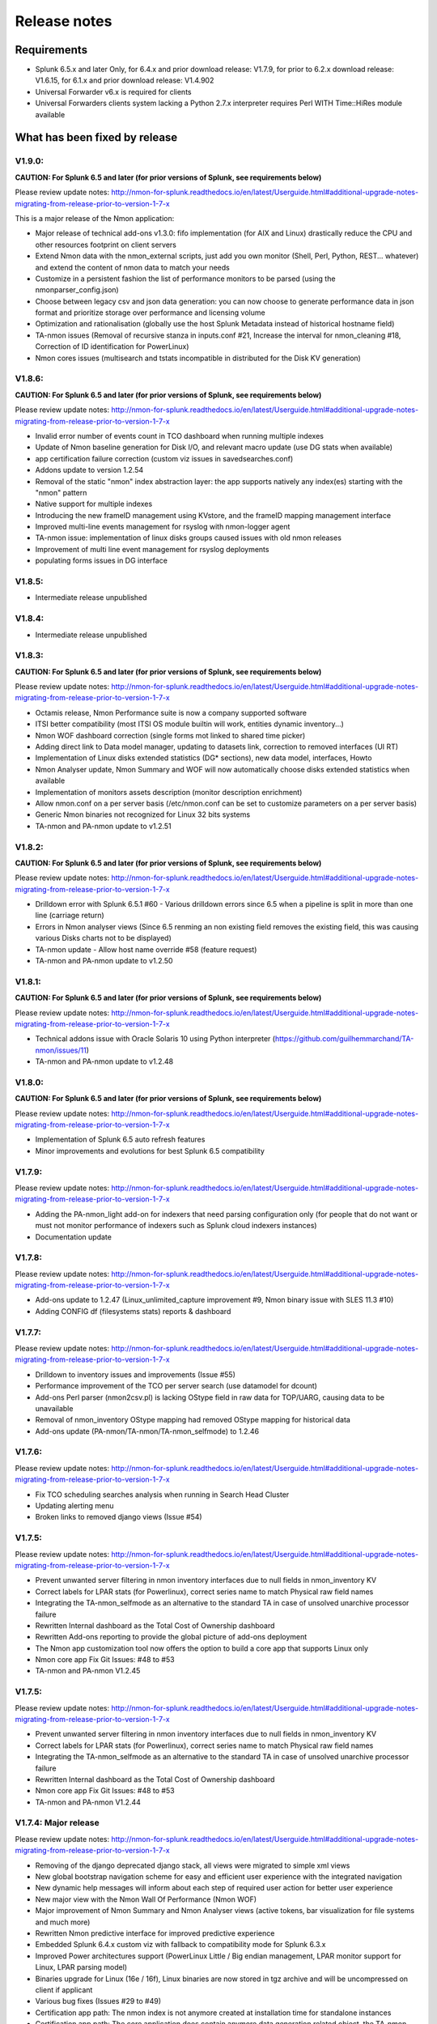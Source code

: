 #########################################
Release notes
#########################################

^^^^^^^^^^^^
Requirements
^^^^^^^^^^^^

* Splunk 6.5.x and later Only, for 6.4.x and prior download release: V1.7.9, for prior to 6.2.x download release: V1.6.15, for 6.1.x and prior download release: V1.4.902

* Universal Forwarder v6.x is required for clients

* Universal Forwarders clients system lacking a Python 2.7.x interpreter requires Perl WITH Time::HiRes module available

^^^^^^^^^^^^^^^^^^^^^^^^^^^^^^
What has been fixed by release
^^^^^^^^^^^^^^^^^^^^^^^^^^^^^^
=======
V1.9.0:
=======

**CAUTION: For Splunk 6.5 and later (for prior versions of Splunk, see requirements below)**

Please review update notes: http://nmon-for-splunk.readthedocs.io/en/latest/Userguide.html#additional-upgrade-notes-migrating-from-release-prior-to-version-1-7-x

This is a major release of the Nmon application:

- Major release of technical add-ons v1.3.0: fifo implementation (for AIX and Linux) drastically reduce the CPU and other resources footprint on client servers
- Extend Nmon data with the nmon_external scripts, just add you own monitor (Shell, Perl, Python, REST... whatever) and extend the content of nmon data to match your needs
- Customize in a persistent fashion the list of performance monitors to be parsed (using the nmonparser_config.json)
- Choose between legacy csv and json data generation: you can now choose to generate performance data in json format and prioritize storage over performance and licensing volume
- Optimization and rationalisation (globally use the host Splunk Metadata instead of historical hostname field)
- TA-nmon issues (Removal of recursive stanza in inputs.conf #21, Increase the interval for nmon_cleaning #18, Correction of ID identification for PowerLinux)
- Nmon cores issues (multisearch and tstats incompatible in distributed for the Disk KV generation)

=======
V1.8.6:
=======

**CAUTION: For Splunk 6.5 and later (for prior versions of Splunk, see requirements below)**

Please review update notes: http://nmon-for-splunk.readthedocs.io/en/latest/Userguide.html#additional-upgrade-notes-migrating-from-release-prior-to-version-1-7-x

- Invalid error number of events count in TCO dashboard when running multiple indexes
- Update of Nmon baseline generation for Disk I/O, and relevant macro update (use DG stats when available)
- app certification failure correction (custom viz issues in savedsearches.conf)
- Addons update to version 1.2.54
- Removal of the static "nmon" index abstraction layer: the app supports natively any index(es) starting with the "nmon" pattern
- Native support for multiple indexes
- Introducing the new frameID management using KVstore, and the frameID mapping management interface
- Improved multi-line events management for rsyslog with nmon-logger agent
- TA-nmon issue: implementation of linux disks groups caused issues with old nmon releases
- Improvement of multi line event management for rsyslog deployments
- populating forms issues in DG interface

=======
V1.8.5:
=======

- Intermediate release unpublished

=======
V1.8.4:
=======

- Intermediate release unpublished

=======
V1.8.3:
=======

**CAUTION: For Splunk 6.5 and later (for prior versions of Splunk, see requirements below)**

Please review update notes: http://nmon-for-splunk.readthedocs.io/en/latest/Userguide.html#additional-upgrade-notes-migrating-from-release-prior-to-version-1-7-x

- Octamis release, Nmon Performance suite is now a company supported software
- ITSI better compatibility (most ITSI OS module builtin will work, entities dynamic inventory...)
- Nmon WOF dashboard correction (single forms mot linked to shared time picker)
- Adding direct link to Data model manager, updating to datasets link, correction to removed interfaces (UI RT)
- Implementation of Linux disks extended statistics (DG* sections), new data model, interfaces, Howto
- Nmon Analyser update, Nmon Summary and WOF will now automatically choose disks extended statistics when available
- Implementation of monitors assets description (monitor description enrichment)
- Allow nmon.conf on a per server basis (/etc/nmon.conf can be set to customize parameters on a per server basis)
- Generic Nmon binaries not recognized for Linux 32 bits systems
- TA-nmon and PA-nmon update to v1.2.51

=======
V1.8.2:
=======

**CAUTION: For Splunk 6.5 and later (for prior versions of Splunk, see requirements below)**

Please review update notes: http://nmon-for-splunk.readthedocs.io/en/latest/Userguide.html#additional-upgrade-notes-migrating-from-release-prior-to-version-1-7-x

- Drilldown error with Splunk 6.5.1 #60 - Various drilldown errors since 6.5 when a pipeline is split in more than one line (carriage return)
- Errors in Nmon analyser views (Since 6.5 renming an non existing field removes the existing field, this was causing various Disks charts not to be displayed)
- TA-nmon update - Allow host name override #58 (feature request)
- TA-nmon and PA-nmon update to v1.2.50

=======
V1.8.1:
=======

**CAUTION: For Splunk 6.5 and later (for prior versions of Splunk, see requirements below)**

Please review update notes: http://nmon-for-splunk.readthedocs.io/en/latest/Userguide.html#additional-upgrade-notes-migrating-from-release-prior-to-version-1-7-x

- Technical addons issue with Oracle Solaris 10 using Python interpreter (https://github.com/guilhemmarchand/TA-nmon/issues/11)
- TA-nmon and PA-nmon update to v1.2.48

=======
V1.8.0:
=======

**CAUTION: For Splunk 6.5 and later (for prior versions of Splunk, see requirements below)**

Please review update notes: http://nmon-for-splunk.readthedocs.io/en/latest/Userguide.html#additional-upgrade-notes-migrating-from-release-prior-to-version-1-7-x

- Implementation of Splunk 6.5 auto refresh features
- Minor improvements and evolutions for best Splunk 6.5 compatibility

=======
V1.7.9:
=======

Please review update notes: http://nmon-for-splunk.readthedocs.io/en/latest/Userguide.html#additional-upgrade-notes-migrating-from-release-prior-to-version-1-7-x

- Adding the PA-nmon_light add-on for indexers that need parsing configuration only (for people that do not want or must not monitor performance of indexers such as Splunk cloud indexers instances)
- Documentation update

=======
V1.7.8:
=======

Please review update notes: http://nmon-for-splunk.readthedocs.io/en/latest/Userguide.html#additional-upgrade-notes-migrating-from-release-prior-to-version-1-7-x

- Add-ons update to 1.2.47 (Linux_unlimited_capture improvement #9, Nmon binary issue with SLES 11.3 #10)
- Adding CONFIG df (filesystems stats) reports & dashboard

=======
V1.7.7:
=======

Please review update notes: http://nmon-for-splunk.readthedocs.io/en/latest/Userguide.html#additional-upgrade-notes-migrating-from-release-prior-to-version-1-7-x

- Drilldown to inventory issues and improvements (Issue #55)
- Performance improvement of the TCO per server search (use datamodel for dcount)
- Add-ons Perl parser (nmon2csv.pl) is lacking OStype field in raw data for TOP/UARG, causing data to be unavailable
- Removal of nmon_inventory OStype mapping had removed OStype mapping for historical data
- Add-ons update (PA-nmon/TA-nmon/TA-nmon_selfmode) to 1.2.46

=======
V1.7.6:
=======

Please review update notes: http://nmon-for-splunk.readthedocs.io/en/latest/Userguide.html#additional-upgrade-notes-migrating-from-release-prior-to-version-1-7-x

- Fix TCO scheduling searches analysis when running in Search Head Cluster
- Updating alerting menu
- Broken links to removed django views (Issue #54)

=======
V1.7.5:
=======

Please review update notes: http://nmon-for-splunk.readthedocs.io/en/latest/Userguide.html#additional-upgrade-notes-migrating-from-release-prior-to-version-1-7-x

- Prevent unwanted server filtering in nmon inventory interfaces due to null fields in nmon_inventory KV
- Correct labels for LPAR stats (for Powerlinux), correct series name to match Physical raw field names
- Integrating the TA-nmon_selfmode as an alternative to the standard TA in case of unsolved unarchive processor failure
- Rewritten Internal dashboard as the Total Cost of Ownership dashboard
- Rewritten Add-ons reporting to provide the global picture of add-ons deployment
- The Nmon app customization tool now offers the option to build a core app that supports Linux only
- Nmon core app Fix Git Issues: #48 to #53
- TA-nmon and PA-nmon V1.2.45

=======
V1.7.5:
=======

Please review update notes: http://nmon-for-splunk.readthedocs.io/en/latest/Userguide.html#additional-upgrade-notes-migrating-from-release-prior-to-version-1-7-x

- Prevent unwanted server filtering in nmon inventory interfaces due to null fields in nmon_inventory KV
- Correct labels for LPAR stats (for Powerlinux), correct series name to match Physical raw field names
- Integrating the TA-nmon_selfmode as an alternative to the standard TA in case of unsolved unarchive processor failure
- Rewritten Internal dashboard as the Total Cost of Ownership dashboard
- Nmon core app Fix Git Issues: #48 to #53
- TA-nmon and PA-nmon V1.2.44

=====================
V1.7.4: Major release
=====================

Please review update notes: http://nmon-for-splunk.readthedocs.io/en/latest/Userguide.html#additional-upgrade-notes-migrating-from-release-prior-to-version-1-7-x

- Removing of the django deprecated django stack, all views were migrated to simple xml views
- New global bootstrap navigation scheme for easy and efficient user experience with the integrated navigation
- New dynamic help messages will inform about each step of required user action for better user experience
- New major view with the Nmon Wall Of Performance (Nmon WOF)
- Major improvement of Nmon Summary and Nmon Analyser views (active tokens, bar visualization for file systems and much more)
- Rewritten Nmon predictive interface for improved predictive experience
- Embedded Splunk 6.4.x custom viz with fallback to compatibility mode for Splunk 6.3.x
- Improved Power architectures support (PowerLinux Little / Big endian management, LPAR monitor support for Linux, LPAR parsing model)
- Binaries upgrade for Linux (16e / 16f), Linux binaries are now stored in tgz archive and will be uncompressed on client if applicant
- Various bug fixes (Issues #29 to #49)
- Certification app path: The nmon index is not anymore created at installation time for standalone instances
- Certification app path: The core application does contain anymore data generation related object, the TA-nmon must be installed for this to be achieved
- Certification app path: The nmon_inventory file base lookup table were migrated to KV store collection
- inline_customspan macro were renamed to span_nmon for easier usage
- TA-nmon and PA-nmon new packages (V1.2.40)

========
V1.6.15:
========

- App certification path, issue 1 execute permission
- App certification path, issue 2 invalid json detected
- App certification path, issue 3/4 duplicated stanzas
- App certification path, issue 5 new line chars in savedsearches.conf

========
V1.6.14:
========

* eventtypes / tags implementation over hard index/sourcetype (allow easier multi-index scenarios)
* CIM 4.3 implementation over Performance, Application State, Inventory, Network
* NEW Deployment scenario using Sysog as the transport layer with the nmon-logger third party tool
* #16 (nmon2csv.py logging)
* #17 execute permission in appserver
* #18 html iframe in help
* #19 which python error
* #20 html panel resize
* #21 rename eventgen.conf to .conf.spec
* #22 SuSE Linux identification failure
* #23 nmon 16d / 16c upgrade for Linux binaries
* #24 Prevents bin modifications from customization tools
* TA-nmon and PA-nmon new packages (V1.2.34)

========
V1.6.13:
========

* modal windows conversion of transition pages (operating system choice...)
* Fix file text busy error in sh cluster deployment with search head generating nmon data by the core app
* nmon_helper.sh update: Linux and Solaris clients hosts will now cache binaries in run directory
* New monitor: POOLS for AIX systems (extended pools statistics)
* TA-nmon and PA-nmon new packages (V1.2.32)
* Various UI improvements: simplification of multi-series charting, baseline interfaces updates and optimization, custom span macro update (2-3x faster)
* CPU data model update, AIX Nmon Analyser update, new POOLS monitor interface
* App customization Python tool fix (broken links for new app nav bar)

========
V1.6.12:
========

* Oracle Solaris 10 clients generates duplicated sarmon processes with TA-nmon v1.2.30 #13
* TA-nmon and PA-nmon new packages (V1.2.31)
* New Application bar navigation menu for better user experience
* Removed single decoration on home pages for better Splunk 6.3 compatibility
* Minor corrections

========
V1.6.11:
========

* sarmon (Nmon for Solaris) update to new v1.11 for sparc and x86
* TA-nmon and PA-nmon new packages (V1.2.30)

========
V1.6.10:
========

* Removing Home pages searches schedule to limit Splunk load due to the Nmon App (schedules with low interest over cost)
* Smoothing alerting schedule reports (prevents from running them on same round step of 5 minutes)
* Manage artifacts time to live (ttl) for Baseline generation reports and other scheduled reports (limit file system usage on search heads, limit number of artifacts)

========
V1.6.09:
========

* nmon2csv.sh hotfix: V1.6.07 changed the temp directory from /tmp to $SPLUNK_HOME/var/run/nmon, but it was lacking creating the directory if required
* This only affects system running the App (core / PA or TA) BUT not generating itself nmon data (such like managing external nmon data)
* TA-nmon and PA-nmon new packages (V1.2.29)

========
V1.6.08:
========

* Splitting the kvstore per Performance metric
* Major improvements of baseline generation reports to be valuable at scale
* Baseline interfaces corrections

========
V1.6.07:
========

* New feature: Introducing the baseline KV store and baseline interface, chart system key metrics over the baseline to detect system resources utilization derivation and anomalies
* css & html code improvements, code cleaning and xml re-indentation
* Linux binaries 15e/15g updates, set Linux embedded binaries utilization priority by default
* Updates for upcoming sarmon new release
* TA-nmon and PA-nmon new packages (V1.2.28)
* Processing errors detection improvements
* Howto TOP corrections
* Fix for Nmon inventory generation (get latest information instead of last)

========
V1.6.06:
========

* New Howtos interfaces: semi interactive SPL request repositories for main monitors
* New pre-built Panels interfaces for main monitors
* Support for CPUnn (CPU usage per logical core), Interfaces and CPU Data Model update
* nmon2csv Python and Perl backend improvements: Manage sections status store per server (allows managing multiple files in realtime mode), fixed blanck space issue in device for nmon2csv.py
* nmon2csv.sh backend will now restrict nmon2csv.py usage to 2.7.x interpreter versions (other will use Perl)
* Nmon App customization Python tool fix (management of token URLs)
* Various interfaces corrections, Home OS pages update
* Removed singlevalue.css for Splunk 6.3.0 compatibility, pre and post label single issue workaround for Splunk 6.3.0
* TA-nmon and PA-nmon new packages (V1.2.27)

========
V1.6.05:
========

* Data gaps in Real Time deployment for some random monitors and random timestamp #5
* Data gaps between Nmon collections (occurs between 2 Nmon processes iteration) #6
* Added support for DISKREADSERV / DISKWRITESERV
* TA-nmon and PA-nmon new packages (V1.2.26)

========
V1.6.04:
========

* Splunkd unexpected crashes with Splunk version 6.2.4 #4
* TA-nmon and PA-nmon new packages (V1.2.25)

========
V1.6.03:
========

* SAFE Center error in events panel for FS Analysis #3
* PA-nmon and TA-nmon add-on tgz archives where wrongly named and affected create_agent.py and Nmon customize script
* Global review of UI and Dashboards names and descriptions for better visibility
* Corrections and improvements of views
* Simple xml conversion of heatmap calendar views
* Added the Help menu in App bar

========
V1.6.02:
========

* AIX Hotfix: nmon_helper.sh on AIX generates splunkd error with grep call #2
* TA-nmon and PA-nmon new packages (V1.2.24)

========
V1.6.01:
========

* Hotfix for PA-nmon add-on, corrects non working Performance generation on standalone indexers
* Hotfix for Nmon_SplunkApp_Customize.py script: Broken triggered link in Home page when the root directory of App is customized
* Hotfix for create_agent.py: Manage creation of custom agents packages using the shell wrapper
* Improved single alerts drilldown of active alerts to match active time range (Home and Safe Center UI)
* TA-nmon and PA-nmon new packages (V1.2.23)

=======
V1.6.0:
=======

* New nmon2csv wrapper that will automatically choose between Python and Perl tool to convert Nmon raw data, deploy the TA-nmon much more easier than ever
* Introducing the SAFE Center as a central place to manage real time hosts alerting using performance data
* Introducing the TA-NMON management interface to get the better vision of your Nmon and Splunk clients deployment
* Reviewed Home pages for global App, and per type of Operating System
* Eventgen configuration and data samples for chosen main monitors (CPU, LPAR, TOP…) relevant for AIX, Linux and Solaris template hosts, test the App without deploying real clients
* New Wiki documentation now Online hosted at http://nmonsplunk.wikidot.com, Help page now refers to Online Wiki
* TA-nmon and PA-nmon new packages (V1.2.22)
* Various UI corrections

========
V1.5.30:
========

* SUSE Linux hotfix: nmon_helper.sh typo error leading in failing to identify best binary for Suse Linux clients
* nmon_helper.sh hotfix: Some cases still lead to processes duplication at boot time for some OS, improved and simplified code will prevent this
* TA-nmon and PA-nmon new packages (V1.2.21)

========
V1.5.29:
========

* nmon_helper.sh hotfix: Under certain circumstances and after reboot, multiple nmon instances may be generated, this new improved version will prevent this.
* TA-nmon and PA-nmon new packages (V1.2.20)

========
V1.5.28:
========

* Simple xml conversion of Nmon Internal interface, TOP Usage (bubblechart) dashboards
* Simplification of custom span definition in views, added a new form input "span" available in all interfaces
* Correction of IBM Pool usage alerting (bad CPU % reported), added file systems excluding lookup
* nmon_helper.sh update: Improvements code (All OS) to help preventing launching multiple nmon instances
* TA-nmon and PA-nmon new packages (V1.2.19)

========
V1.5.27:
========

* AIX Pool usage interface correction (relative and real time interfaces): non working token for monitor other than VP usage reporting (VP usage in % of its capacity)
* CPU_ALL / LPAR data model update: correcting evaluation of VP usage in % of capacity
* Data dictionary update (formula correcton for VP usage in %)

========
V1.5.26:
========

* nmon2csv.pl (Perl Nmon converter) update: Fix BBB config section extraction failure when BBB is lately generated (mainly for Linux hosts)
* nmon_helper.sh update: for AIX, prevents nmon instance identification failure if not using topas-nmon
* nmon_helper.sh update: for Linux (Ubuntu), added support for older releases (with no os-release file available)
* nmon2csv.py (Python Nmon converter) update: Windows Hotfix, broken directory creation fixed
* TA-nmon and PA-nmon new packages (V1.2.18)
* Nmon customization Python tool update: Fix customization failure due to the TA-nmon removing in V1.5.25 (only the tgz archive is kept now, for size optimization)
* Data dictionary visualization update: Added overflow scollbar and fixed low resolution truncation

========
V1.5.25:
========

* SEA Data model correction (SEACHPHY not reported)
* Correction of data volume comparison in Home page
* nmon_helper.sh maj update for Linux: Linux identification allows using best embedded nmon binary
* TA-nmon now brings nmon binaries for most common Linux OS and hardware
* New nmon.conf option allows giving priority to local nmon binary in PATH or embedded binaries
* TA-nmon and PA-nmon new packages (V1.2.17)
* TOP UI maj update: Aggregate stats per host or globally, Active drilldown links to stats per PID for the clicked Command invocation
* New embedded alert to watch for potential nmon processes duplication on hosts
* Internal Stats UI update: Added message for admin rights acess to internal indexes
* Web FrameWork dashboards maj update: Improved html code to correct fit to screen issues

========
V1.5.24:
========

* nmon_helper.sh hotfix: Corrections and improvement for App related nmon instances identification
* Introducing the very first version of Nmon Splunk Alerting, Alerting templates rules for common monitors (% CPU, Real and Virtual Memory...)
* Added support for SEA AIX Statistics (Shared Ethernet Adapter)
* Corrected NFS V4 AIX options which was incorrectly verified in nmon_helper.sh
* TA-nmon and PA-nmon new packages (V1.2.16)
* New data model for SEA statistics, associated SEA interface
* Data dictionary update (inclusion of SEA metrics)
* Home and Home AIX pages update

========
V1.5.23:
========

* Rewritten version of the nmon_helper.sh to definitively solve trouble with the input script
* The nmon_helper.sh has been a root cause of various troubles because it was (with more or less success) attempting to manage process duplication and so
* Part of the script has been rewritten from scratch, to be simple and effective with very few conditions
* The script won't try to kill anything now (common trouble for people) and will be based pid file to get its current status
* TA-nmon and PA-nmon new packages (V1.2.15)

==================
V1.5.19 - V1.5.22:
==================

* nmon_helper.sh update

========
V1.5.18:
========

* IOADAPT interface hotfix: Missing span in tstats command causing avg eval deviation and charting issues
* nmon2csv.py / nmon2csv.pl update: Added support for AIX Fiber Chanel metrics (FC*)
* nmon_helper.sh update: Prevent from trying to verify non existing processes (error message in Solaris, no such process)
* TA-nmon and PA-nmon new packages (V1.2.10)
* New data model for FC statistics, associated FC interface
* AIX Nmon Analyser update: set IOADAPT charts in stack mode
* Data dictionary update (inclusion of FC metrics)
* Home and Home AIX pages update

========
V1.5.17:
========

* Solaris update: Added Solaris specific Performance monitors, specially WLM statistics for Zone management
* New Solaris interfaces and Django Dashboard for WLM Statistics, Disks service and wait time
* nmon2csv.py / nmon2csv.pl update: Code improvement, Solaris update
* nmon_helper.sh / nmon.conf update: Solaris update (deactivation of CPUnn data, management of VxVM activation)
* TA-nmon and PA-nmon new packages (V1.2.09)
* New Data Model for Solaris WLM Stats, Disks Service and wait time
* Nmon Config Data Model update for type of processor identification corretion for Solaris
* Data dictionary update

========
V1.5.16:
========

* Linux maximum number of devices is now overcharged by nmon.conf to allow easy customization for very large systems
* nmon_helper.sh update for Linux max devices overcharged update
* nmon2csv.py / nmon2csv.pl hotfix: Prevent partial Configuration extraction in Real time mode for very large systems (BBB collects may occurs after Performance collect starts)
* TA-nmon and PA-nmon new packages (V1.2.08)
* Nmon Inventory Data Model update to prevent OSfilter being null in case of unexpected Operating System recognition (hosts would be listed in Any OS)
* Nmon Inventory Data Model update to improve Linux distribution and vendor identification, inventory savedsearch update and minor Linux sections update in inventory interfaces
* Minor corrections in CPU_ALL interfaces (2 decimals rounding)
* Help update

========
V1.5.15:
========

* Data Model conversion and important performance optimization of Nmon Analyser views for AIX / Linux / Solaris
* MEM Linux interface correction for table stats
* Various optimizations of interfaces

========
V1.5.14:
========

* Introducing the new Data Dictionary to provide through a dendogram user interface the capacity to explore the App data definition: Which metrics are available, Operating systems applicable... and more !
* Major update of the nmon_helper.sh input script update: Improvement of process identification, prevents from killing non App related nmon instances, analysis of Linux return code...
* TA-nmon and PA-nmon new packages (V1.2.06)
* MEM Linux interface correction (duplicated OS filter, _time shown in chart)
* Minor AIX File datamodel update
* Global update of interface to add metric definitions for more complex interfaces
* Added information panel in Nmon Analyser views and Nmon Summary
* Nmon_SplunkApp_Customize.py script update for dendogram compatibility
* Update of scheduled search for error reporting (added the Data collect error reporting), Home page update
* Added the Know Issues, available as link from the Help page, Help page update

========
V1.5.13:
========

* Missing Wildcard in Disks DataModels that would lead to ignore devices in Data Model stats (introduced in V1.5.12 that was not published as public release)

========
V1.5.12:
========

* Data Models rebuild for disks sections: Main Disk datamodel has been split by type (DISKXFER, DISKBUSY...) for better acceleration building (large data volume) and better search performances
* Update of Disks interfaces and Nmon Summary interface
* Minor css correction for django interfaces

========
V1.5.11:
========

* shebang correction in nmon_cleaner.py
* python subversion check correction in nmon_cleaner.sh

========
V1.5.10:
========

* Migration of var directories used by the App to generate, monitor, index and clean nmon and associated data
* The main var directory is now $SPLUNK_HOME/var/run/nmon, this especially prevents from loosing data during indexing time if app upgrade occurs (deployment process)
* New versions of all third party scripts
* TA-nmon and PA-nmon new packages (V1.2.05)
* Documentation update
* Correction for Volume of data indexed saved search (bad volume reported in cluster), Home update
* Nmon Inventory update: regular expression to ignore Linux LSB_version patterns (improvement of Linux distributions recognition)
* First level of drilldown UI update

========
V1.5.09:
========

* nmon_helper.sh corrective hotfix (collision when nmon is in bin/)
* nmon_cleaner.sh improvement: Verify Python version meets 2.7.x requirements before using py script (User Perl version if not met)
* TA-nmon and PA-nmon new packages (V1.2.04)

========
V1.5.08:
========

* nmon_cleaner.sh corrective Hotfix
* TA-nmon and PA-nmon new packages (V1.2.03)

========
V1.5.07:
========

* New frontal sh script nmon_cleaner.sh to encapsulate both Python and Perl cleaners, if Python not locally available, the Perl version is now automatically used (configuration simplification)
* TA-nmon and PA-nmon new packages (V1.2.02)
* macros.conf update for custom span definition: 1 minute minimal span value is now the default standard (equal to the default value of nmon.conf)
* Minor correction of Nmon Inventory views (single forms drilldown issue)
* New source stanza in props.conf to Allow managing nmon.gz gzip compressed file archives without further more configuration (cold nmon repositories)
* nmon_helper.sh update: Definitively fixed detaching issue for Solaris!
* nmon2csv.py update and correction (data not being reported if count less than 3 events)
* Hotfix 20150211 for Windows users: fix non compatible epoch time conversion leading to nmon2csv failure
* source default field override by default to prevent multiplication of Metadata entries
* Nmon customization resource script cleaning improvement

========
V1.5.06:
========

* Error in CPU_ALL tables stats for Wait % value
* Broken image link in Nmon_ANALYSER_AIX

========
V1.5.05:
========

* New Application logo !
* Incorrect link to django interfaces in TOP processes views
* Data Model update for VM section (Linux, Solaris), update of associated interfaces
* Data Model conversion of heatmap cal view (data), improvement of processing calendar views
* Data Model conversion of Nmon Analyser views

========
V1.5.04:
========

* TOP Processes Activity (CPU, MEM) dj dashboards improvements: Added a table stats to link Commands by associated hosts

========
V1.5.03:
========

* OStype filtering error in Nmon Summary interface
* Nmon Compare interface corrections and improvements

========
V1.5.02:
========

* Error in LPAR Pool interface for Pool ID identification in table stats
* Nmon Summary interface corrections and Data Model conversion
* TOP Data Model update (added All OS node to allow Nmon Summary update)
* Various minor corrections of Interfaces
* Nmon Analyser views populating inputs update
* Home pages update for OS Filter token to be passed to Nmon Summary & Analyser

========
V1.5.01:
========

* Minor corrections in LPAR interfaces (hostname populating not associated with frameID)
* Fixed AIX compatibility with nmon_helper.sh
* NFS macro correction (macros.conf)
* Minor width corrections for redesigned django interfaces
* New version of TA-nmon: Version 1.2.01 and PA-nmon: 1.2.01
* Schedule of Nmon Inventory data from accelerated datamodel to run every hour

=======
V1.5.0:
=======

* Important new releases of Python and Perl nmon2csv converters with now real time capacity
* The App can now manage a single real time Nmon file (nmon binary is running) with the capacity of real time / cold data analysis detection
* Main nmon options (interval and snapshot, NFS activation) can now be controlled through a Splunk fashion default/local nmon.conf file (upgrade resilient)
* All new Data Models for each type of Nmon data, Using the Data Model acceleration, the App run faster than ever
* Global review of All interfaces and dashboard, take benefit of Data models acceleration, improved design, best functionalities
* Important improvement of the Nmon inventory data generation using the Data model acceleration (specially solves performance issue while generating nmon inventory)
* Brings new Python and Perl nmon_cleaner tools to manage retention of nmon raw data files and prevent potential issues with temporary csv data

========
V1.4.92:
========

* New Accelerated Data Model for Nmon Config: Configuration items extraction
* Updated associated saved search and home page

========
V1.4.91:
========

* Improved Linux Memory interface Analysis
* Update of Linux Nmon Analyser interface
* Minor views improvements
* Include the optional Python script "nmon_cleaner.py" that can be used to purge csv repositories, based on file retention
* New version of TA-nmon: Version 1.1.34 and PA-nmon: 1.1.27
* Nmon SplunkApp Customize tool updated: Deleted useless removal of pyo files (now forbidden files for package creation)

========
V1.4.90:
========

* Decimals rounding for evolution trend JavaScript decoration (home page and comparison ui decoration)
* Applying a dispatch ttl of 4 hours for Nmon Inventory lookup table generation savedsearch to prevent affecting user quota
* nmon2csv Python converter update: Fix for old Linux Nmon releases that have unexepected timestamp id in csv header, code cleaning (redundant espaced chars)
* New version of TA-nmon: Version 1.1.33 and PA-nmon: 1.1.26

========
V1.4.89:
========

* Home page improvements with volume of data indexed and reported errors trends decorations
* Comparison interface improvements with range icon decoration (equal, increase, decrease)
* New improved version of calendar data Analysis
* Improvements of Nmon Summary interface
* Improvement of hosts accounting (mainly for AIX, redundant hostnames are now accounted by serial numbers)
* nmon_helper.sh input script update: Allow master node execution for cluster monitoring
* New version of TA-nmon: Version 1.1.32 and PA-nmon: 1.1.25
* Nmon SplunkApp Customize tool updated: Missing string replacement for dispatch ui in savedsearches.conf
* Missing AIX_LEVEL in table stats of Nmon inventory interfaces
* Help update with a proper and improved Splunk Distributed Cluster monitoring
  using Nmon App (includes Splunk 6.2 search head clustering compatibility)

========
V1.4.88:
========

* nmon2csv Python converter update: Correction for bad header identification due to unexpected blank space after comma, String replacement correction that could affect LPAR section for partitions with no pools (IBM P5)
* New versions of TA-nmon: Version 1.1.31 and PA-nmon: 1.1.24
* props.conf of core App update (workaround for LPAR section with data previously indexed and affected by the string replacement error)
* Update of default metadata macros system export

========
V1.4.87:
========

* Remove the App setting page (setup.xml) which generates more troubles than benefits, replaced by links to main items in the configuration menu
* Corrected Volume Index today savedsearch
* Important correction of auto-span macros: under some circumstances, the macro was generating unexpected span values, and gaps in charts or "too much data" error message
* Correction of MEM views for Linux and Solaris
* Added missing Host pattern filtering in Predictive Web framework view
* Help update

========
V1.4.86:
========

* Nmon SplunkApp Customize tool updated: Missing string replacement for UARG links in Web Framework views
* Missing Host populating filter in Web Framework views: "D3chart: Processes CPU and Memory Usage"
* Corrected scale names in MEM interfaces
* Activated acceleration over report "Generate NMON Inventory Lookup Table"
* Pivot models update
* Added the number of nmon files proceeded in Application Internal Statistics

========
V1.4.85:
========

* Added Host populating filter in all views to facilitate management of very large number of hosts
* Improved Nmon Summary interface: Added Single links, improved memory analysis accuracy
* Navbar color changed
* Limited the minimal span to 20 sec instead of 10 sec, sometimes the Nmon collect may miss a measure which generates gaps in charts when looking at very small time ranges This will prevent this and does not change the minimal interval definition if the Nmon data has been generated out of Splunk. (unless interval inferior to 20 seconds)
* Nmon Analyser views update: Added NFS sections for AIX/Linux, migrated row grouping to panel mechanism
* Removed useless LPAR views for Linux
* Update and improvements of Web Frameworks dashboards

========
V1.4.84:
========

* Typo error in unarchive_cmd configuration line for props.conf of the core App (repeated unarchive_cmd but does not affect the good work of the Application)

========
V1.4.83:
========

* The nmon2csv converter is now officially available in 2 flavors, Python as the default converter, and Perl as the alternative converter
* Systems lacking Python or having trouble with it can use the Perl converter that has the same level of functionalities: Processing statistics, Prevention of data inconsistency, error logging...
* Release V1.0.9 of the Python nmon2csv converter (log truncated prevention)
* Updated help page
* New version of TA-nmon: Version 1.1.30 and PA-nmon: 1.1.23

========
V1.4.82:
========

* nmon2csv converter updated: Improvement of logging Splunk compliance, portable shebang update
* Nmon SplunkApp Customize tool updated: Important correction for non working calendar heatmap views due to customization, portable shebang update
* Removed useless nmon_data source overwrite in inputs.conf for csv indexing state
* Added report for NMON related splunkd events
* New versions of TA-nmon: Version 1.1.29 nd PA-nmon: 1.1.22

========
V1.4.81:
========

* Improved version of the "Nmon_SplunkApp_Customize.py" Python customizer tool (v1.0.2): Code improvement, backward compatibility with Python 2.6.x
* Added a new advanced macro with args used with manual interacts in Prediction UI (code improvement)
* Web Framework views improvements, minor corrections

=======
V1.4.8:
=======

* nmon2csv Python converter update:
	. PEP 8 Python compliance, various syntax corrections
	. Added the Parameters section to facilitate user customizations
* New versions of TA-nmon: Version 1.1.28 nd PA-nmon: 1.1.21
* Help update
* minor macros.conf update for Solaris inventory improvement, improved version of Solaris inventory UI

=======
V1.4.7:
=======

* Introducing the "Nmon_SplunkApp_Customize.py", a simple to use Python tool that allows customizing the Application to fit your needs and company criteria, such as:
* Customize the Appication Index Name (default: nmon)
* Customize the Application Root Directory (default: nmon)
* Customize the TA NMON Root Directory (default: TA-nmon)
* Customize the PA NMON Root Directory (default: PA-nmon)
* Customize the local CSV Repository (default:csv_repository)
* Customize the local Config Repository (default:config_repository) The Python tool uses optional command line arguments and can be used over each future release, such that your customizations are automatically integrated and updating the Application is easy as usual.
* Help update

=======
V1.4.6:
=======

* Missing PID filter in AIX TOP processes view, Added UARG interface link and PID filter in Web Framework TOP views
* Migrated default nmon repository from monitor to batch to prevent local nmon data missing when indexing large nmon volumes from central shares (does not affect central shares configuration, only for local host monitoring)
* nmon2csv converter update:
	. UARG section correction for AIX systems
	. Inconsistency Data prevent improvements
	. Logging improvements (some functional messages were logged instead of indexed within nmon_processing sourcetype)
* nmon_helper collecter update: Avoir deleting existing nmon files in default nmon_repository to prevent missing local nmon data, this operation is now done by Splunk (migrating from monitor to batch)
* New versions of TA-nmon: Version 1.1.27 nd PA-nmon: 1.1.20
* Corrected UARG Interfaces for AIX
* Inventory macros corrections, Improved versions of Inventory Interfaces for AIX, Linux
* Help update

=======
V1.4.5:
=======

* nmon2csv converter update:
	. Avoid blank line creation when running under Windows OS
	. Added NFS Statistics extraction: Sections NFSSVRV2 / NFSSVRV3 / NFSSVRV4 for Server, NFSCLIV2 / NFSCLIV3 / NFSCLIV4 for client
	. Added UARG data extraction (full command argument of TOP processes, needs to be activated in nmon command line to be available)
* New interfaces for NFS Statistics (AIX / Linux)
* nmon_helper collecter update: Improved default command line options for AIX / Linux
* New UARG interface, updated versions of TOP interfaces with link to UARG, improvement of Nmon Config interfaces
* New versions of TA-nmon: Version 1.1.26 nd PA-nmon: 1.1.19
* Help Page improvements: Various corrections, new Table of content with sections links, updated FAQ

=======
V1.4.4:
=======

* nmon2csv converter update: Added interval and snapshots values in data, to be used in conjunction with the new custom span macro embedded within this release
* New version of custom span macros used with the App to identify the better span value for data accuracy, the new version allows:
	. Always use a minimal span value that matches the lower level of the Nmon interval between 2 measures
	. Always have charts with no gaps no matters the Nmon interval in data (if there is no gaps in data)
	. Allow an automatic identification of the interval per host, so that you can have hosts with different interval values
	. No more requirement of setting a local version of macros.conf if your Nmon data is less accurate than the proposal one in Nmon Collect
* All views updated to match the new macro syntax (args required, type and hostname)
* Help update
* OSfilter correction in some views
* New versions of TA-nmon: Version 1.1.25 and PA-nmon: Version 1.1.18

=======
V1.4.3:
=======

Windows OS compatiblity for Nmon Data conversion:
* nmon2csv.py (Version 1.0.3) update for Windows Compatibility
* Added OS type, Python version and Splunk Root Directory in output processing
* Added inputs.conf.forWindows and props.conf.forWindows to allow users who need to convert Nmon files under Windows OS
* Help update
* New versions of TA-nmon as of Version 1.1.24 and PA-nmon as of Version 1.1.17

=======
V1.4.2:
=======

* Review and improvement of default config files inputs.conf and props.conf
* Using variable path instead of full path ($SPLUNK_HOME)
* Change the source stanza in props.conf to match any nmon file no matters where it is located to simplify adding custom repositories (now possible from Splunk Web)
* Using the Python emebedded interpreter for standard Application and PA-nmon (Forwarders don't have Python embedded, so must have the host running TA-nmon)
* Web Framework views improvement: Added auto_cancel parameter to prevent Real time searches from running after leaving interfaces
* New Versions of Calendar views: Data Processing and Performance Monitors Analysis
* Home page update: Added the Number of errors reported
* Help update
* Various minor corrections
* nmon2scv converter update: Minor version with code cleaning
* New versions of TA-nmon as of Version 1.1.23 and PA-nmon as of Version 1.1.16

=======
V1.4.1:
=======

* nmon2csv converter update: Minor regex optimizations, added nmon2csv version in output processing (nmon_processing sourcetype)
* Default host field override based on events data for nmon_data and nmon_config: corrects the host field when indexing nmon files from central shares instead of Forwarder hosts
* Increased the number of max event lines for nmon_config (prevents event breaking for very large system)
* New versions of TA-nmon as of Version 1.1.22 and PA-nmon as of Version 1.1.15
* Duration evaluation corrected in Application Internal Statistics interface
* Help updated mainly for the new Python nmon2csv converter and some other corrections

=======
V1.4.0:
=======

* The Nmon converter tool (formerly nmon2csv) has been fully rewritten in Python 2.x: More Data control, better processing output, lower resources usage, lower volume of data generated, no more empty files generation... and much more !
* Application Internal Statistics update to take advantage of the new Python converter (conversion stats: elapsed time, volume of Nmon raw data converted, numbers of encountered errors...)
* Reports updates (Activity and Errors in Data Collect / Processing)
* Added pre-packaged Nmon binary for powerlinux systems (ppc32/64)
* Removed the Nmon cleaner (nmon_cleaner.sh) which is not required anymore (no more generation of empty csv files with the new nmon2csv Python converter)
* New versions of TA-nmon as of Version 1.1.21 and PA-nmon as of Version 1.1.14
* Various updates and corrections

=======
V1.3.6:
=======

* nmon2csv converter update, Blank line issue correction: If the nmon file contains several blank lines, this could lead the script not to be able to convert data successfully, this is has been corrected in this release by filtering blank lines while reading from stdin
* Added text input filter in Nmon_Summary and Nmon_Analyser views to allow pre-filtering hosts using a user pattern
* Corrected Nmon_Summary and Nmon_Summary to keeps stats in "Waiting for input" mode until user's selection
* Added the CPU datasource identification for Nmon_Summary and Nmon_Analyser views
* Update of nmon_helper.sh to prevent users from trying to launch nmon data collect non supported systems
* New input script "nmon_cleaner.sh", prevents empty csv files kept undeleted by Splunk which may sometime happen
* Added reports nmon_cleaner activity / Nmon collect errors
* New versions of TA-nmon as of Version 1.1.20 and PA-nmon as of Version 1.1.13

=======
V1.3.5:
=======

* Intregated type of OS filtering based on csv lookup table instead of raw Nmon data to improve time required to populate hosts lists (requires a first run to be available)
* nmon2csv converter update: improved processing output logging (nmon_collect sourcetype)
* minor regex update for nmon_config
* New versions of TA-nmon as of Version 1.1.19 and PA-nmon as of Version 1.1.12
* Removed "Inactive" OS type choice when useless within interfaces

=======
V1.3.4:
=======

* OS type identification optimization: time of treatment drastrically reduced using dedup at top of nmon_config based search
* New UI "NMON Summary" for Light System load Analysis, available ton top of Home pages
* Nmon inventory important update, complete regex extraction of available config elements for AIX/Linux/Solaris
* Corrections for NMON Analyser views: Missing wildcards in some charts for disks aggregation
* New scheduled savedsearches which generates NMON inventory data used in inventory UIs, update NMON App setup page to allow customization
* nmon2csv converter update: added nmon data structure verification to prevent data inconsistency: Buggy nmon files (ZZZZ lines truncated) and obsolete Nmon versions
* Added a simple report to show NMON Processing Errors
* Added a simple report that shows NMON Collect Activity
* nmon_helper.sh update to clean Solaris sadc output
* New versions of TA-nmon as of Version 1.1.18 and PA-nmon as of Version 1.1.11

=======
V1.3.3:
=======

* Improved nmon2cv.pl time format for processing output, correction in props.conf
* Increased number of devices taken in charge while converting data, up to 150x5 devices for very large systems (nmon2csv update)
* Improved the identification of the number of logical CPUs for TOP section
* Introduced CPU load increase factor by SMT mode for AIX TOP processes views
* New section for AIX: DISKRIO and DISKWIO for read/write I/O and new AIX Interface
* New versions of TA-nmon as of Version 1.1.17 and TA-nmon as of Version 1.1.10
* Improved nmon_data section in props.conf
* Corrected nmon_processing django analysis interface (number of nmon files processed per day)
* Corrected default metadata (admin as default owner of views)
* Global review of all Interfaces with various corrections and improvements
* Interfaces with devices (NET*, DISK*, JFS*, IOADADPT) have been converted into multi-hosts selection,multi-series charts
* FileSystem filtering by pattern input (JFS* monitor)
* Pivot Models update

=======
V1.3.2:
=======

* Update of nmon converter (mmon2csv.pl): Corrected TOP section header and timestamp pattern to match updated props.conf
* New versions of TA-nmon as of Version 1.1.16 and TA-nmon as of Version 1.1.9
* Improved timestamp recognition of events
* setup.xml correction (wrong description in polling interval)
* Web Framework Toolkit upgraded to version 1.1
* Updated django Processes views "D3chart: Processes CPU and Memory Usage" to limit timecharts to top 20 processes (prevents browser hangs)
* Various minor corrections in views

=======
V1.3.1:
=======

* All New rewritten Comparison Interface in Simple XML: Compare various Metrics (CPU, I/Os, Network...), Evolution Trend with Single value decoration, Overlapped chart of periods, Multi Hosts selection
* Added Time Filtering input forms for all Interfaces (filter statistics by hour and type of days, business days, nights...)
* NMON logo and margin insertion in simple xml views (css customization)
* Added filter to prevent bad identified devices for NET section under Linux
* Added auto-refreshed indexing volume of the day in Home page
* Help update

=======
V1.3.0:
=======

* Solaris issue with nmon_helper.sh

=======
V1.2.9:
=======

* Optimization of CPU Load generated by the nmon App for Forwarders and Indexers by avoiding multiple nmon files to be kept in nmon_repository directory
* Removed input script "purge_nmon_repository.sh" from bin and App setup
* Updated nmon_helper.sh third party script
* New resources versions: PA-nmon (1.1.7) and TA-nmon (1.1.14) versions
* Update is highly recommended, please clean the old input "purge_nmon_repository.sh" from your local/inputs.conf, if any.

=======
V1.2.8:
=======

* Deactivated third party scripts nmon_helper.sh and purge_nmon_respository.sh in default App configuration to prevent splunkd crash on Max OS X installation

=======
V1.2.7:
=======

* Views and dashboards updates: Auto refresh for single forms in home page, Improved placements of forms in views for better options visualization
* Macro custom span definition update to correct Real Time span definition (issue introduced in last version with span accuracy improvements)
* Update of nmon_helper.sh to suppress useless log pollution of Solaris sadc binary in nmon_collect sourcetype
* New resources versions: PA-nmon (1.1.6) and TA-nmon (1.1.13) versions

=======
V1.2.6:
=======

* Update of purge nmon repository third party script to correct compatibility issue with Solaris 10
* New resources versions: PA-nmon (1.1.5) and TA-nmon (1.1.12) versions
* Update of nmon_helper.sh to improve accuracy of nmon measures, one measure each step of 10 seconds in default configuration
* Accuracy improvement of custom span definition macros for small time ranges (added 10s / 30s)
* Update of setup.xml to allow interval custom settings of nmon_helper.sh execution
* In default configuration, data will be refreshed each minute (2 minutes before) for Real Time monitoring accuracy
* Web Framework views corrections for Real Time search compatibility
* Help update

=======
V1.2.5:
=======

* Components from Web FrameWork Toolkit have been incorporated within the App core, it is not required anymore to install the WFT as a requirement
* Various corrections and optimizations of Web Framework dashboards
* Added missing OS Type filtering in Web Framework views
* Adding textinput filtering by Command in TOP interfaces for AIX / Linux / Solaris
* Added FAQ in Help Page
* Updated Installation section of Help Page
* Removed useless indexes.conf in TA-nmon, new TA-nmon as of Version 1.1.11

=======
V1.2.4:
=======

* An error has been introduced in Version 1.2.2 and 1.2.3 in props.conf of TA-nmon and PA-nmon
* Corrected Versions of TA-nmon / PA-nmon

=======
V1.2.3:
=======

* nmon2csv.pl correction for to clean cksum hash reference file upon check operation iteration
* New TA-nmon (V1.1.9) and PA-nmon (V1.1.3) versions
* Help updated for incorrect splunkforwarder rc-init management when a Splunk instance is present in the same machine (Cluster topology)

=======
V1.2.2:
=======

* nmon2csv.pl correction for missing timestamp in nmon_processing sourcetype
* New TA-nmon (V1.1.8) and PA-nmon (V1.1.2) versions
* Indexes First and Last Events statistics correction

=======
V1.2.1:
=======

* Update and improvement of all simple xml views (Nmon Metric interfaces) to implement the Multiselect module for multi Hosts / Devices selection that came with Splunk 6.1
* Various views corrections

=======
V1.2.0:
=======

* Introducing the "PA-nmon" App available in resources directory for Cluster Topology (cluster bundle configuration) to be installed in peer nodes of a cluster
* Help update with a new full tutorial for Cluster topology integration
* All pieces of a Splunk Cluster can now be analysed with Nmon Performance data

========
V1.1.10:
========

* Solaris 10 correction for sparc arch (nmon_helper.sh update)
* New Forwarder version as of Version 1.1.7 (Solaris 10 sparc arch issue)

=======
V1.1.9:
=======

* Solaris 10 incompatibility correction with nmon_helper.sh third party script
* New Forwarder version as of Version 1.1.6 (Solaris 10 incompatibility with previous version)

=======
V1.1.8:
=======

* New version of Forwarder App "TA-nmon" As of version 1.1.5 (nmon_helper.sh update, pre-packages for Solaris sparc and X86)
* Update of nmon_helper.sh third party script which includes now pre-packages for Solaris sparc and X86
* CSS updates
* Help page update

=======
V1.1.7:
=======

* Unification of various scripts for both nmon and TA-nmon (local data collect, remote collect through agents)
* md5sum operations has been replaced by cksum for AIX compliance
* Data collect is now fully compatible with AIX OS

=======
V1.1.6:
=======

* Images paths corrections for reverse proxy compliance

=======
V1.1.5:
=======

* New version of NMON Forwarder App (for Linux and Solaris, upcoming for AIX) which is now unified to be fully compliant with Splunk Deployment schemas
* Forwarder App renamed to "TA-nmon", input script unified for Solaris and Linux
* Help updated with deployment server tutorial, integration of Deployment server configuration and NMON forwarder App deployment
* Broken link correction in Home page for AIX JFSINODE
* NMON Analyser OS filtering missing for Solaris

=======
V1.1.4:
=======

* New version of third party script nmon2csv.pl to integrate auto extraction of full host configuration (AAA and BBB Nmon sections)
* New version of lightweight Nmon App forwarder version (version 1.1.2)
* New User Interface, Nmon Hosts Configuration Show Interface
* New User Interfaces, Nmon Hosts Inventory Interface for All systems and per OS type
* New Pivot Model to exploit Nmon Config data
* Purge script update
* Added Application setup confuguration to allow users activating NMON inputs at installation time
* Added access to Setup from navigation bar within the application
* migrated from full path references in default/inputs.conf to relative path due to incompatibility with setup.xml design (and REST endpoints update)
* Minor corrections of NMON Analyser pages
* Help page update

=======
V1.1.3:
=======

* Various corrections of views
* MEM views update with OS kind distinction
* Pivot Model updates to manage OS specific Metrics by OS type

=======
V1.1.2:
=======

* Dashboard "PieChart: TOP Hosts CPU and Memory Usage" Memory section correction

V1.1.1:
Important update of NMON App which introduces distributed NMON Data collect and Real Time compatibility

* Indexers (or standalone instance) can now activate NMON local data collect upon installation (collect every 2 minutes in default config with 30 seconds data interval)
* A lightweight version of NMON App specifically designed for Splunk forwarders is available in "resources" directory, install it on forwarders and activate the input for your related OS to begin distributed NMON Data collect
* Custom span definition update: The macro is now much more accurate, generated charts give you the better of Splunk charting
* Real Time compatibility: Views can now do Real Time, thus with a limitation (for now) to a 12 hours window
* Important update of Documentation with Deployments scenarios
* Added Inline Help page available within the App
* Added scheduled purge of default NMON repository

=======
V1.1.0:
=======

* Major update of NMON App which introduces compatibility layer with AIX, Linux and Solaris OS Metrics
* New Home Page and navigation scheme between metrics and interfaces that have specific definitions and analysis depending on System type. (eg. NMON TOP sections for example will have different metrics available if you are analyzing an AIX, Linux or Solaris host)
* Global Metrics and Interfaces update for OS compatibility
* The "Global Analysis by host" interface has been renamed as "NMON Analyser" and exists in different versions depending on OS choice
* Processes System resources usage (known as TOP Section) NMON data is now converted with dynamic fields for OS compatibility, users with Linux or Solaris data already indexed should re-index these data
* Corrections on LPAR interface for AIX Virtualized Partitions
* Pivot Model update

=======
V1.0.9:
=======

* Various views corrections and improvements
* New Dashboard (django view) for Process Usage Analysis (NMON TOP Section)
* Span definition macro correction (no span value under certain circumstances)
* Home page margin correction for Firefox browser
* Calendar icon replacement
* Dashboards Django views corrections (empty fields with CPU % monitor)

=======
V1.0.8:
=======

* Icon gray theme changes
* Pivot Model corrections
* README update

=======
V1.0.7:
=======

* third party script corrections (blank lines in csv data generating streaming warn messages in splunkd, various corrections)
* Added support and views for File-Systems Metrics (JFSFILE, JFSINODE)
* Added Support and views for Linux Kernel Virtual Memory Statistics (VM)
* Pivot Model update

=======
V1.0.6:
=======

* Introducing NMON Pivot Data Models in very first versions

=======
V1.0.5:
=======

* Minor views update
* System App dj Page corrected for indexed data summary

=======
V1.0.4:
=======

* Solved NMON data conversion resulting in events duplication within Splunk, if you previously indexed data with anterior version, please delete index and restart Splunk, data will be re-indexed with no duplicates

=======
V1.0.3:
=======

* Minor corrections of various views
* TOP Process section analysis corrections

=======
V1.0.2:
=======

* Documentation update

=======
V1.0.1:
=======

* Home page correction

============
V1.0.0 beta:
============

* First Beta Release, V1.0.0 Beta